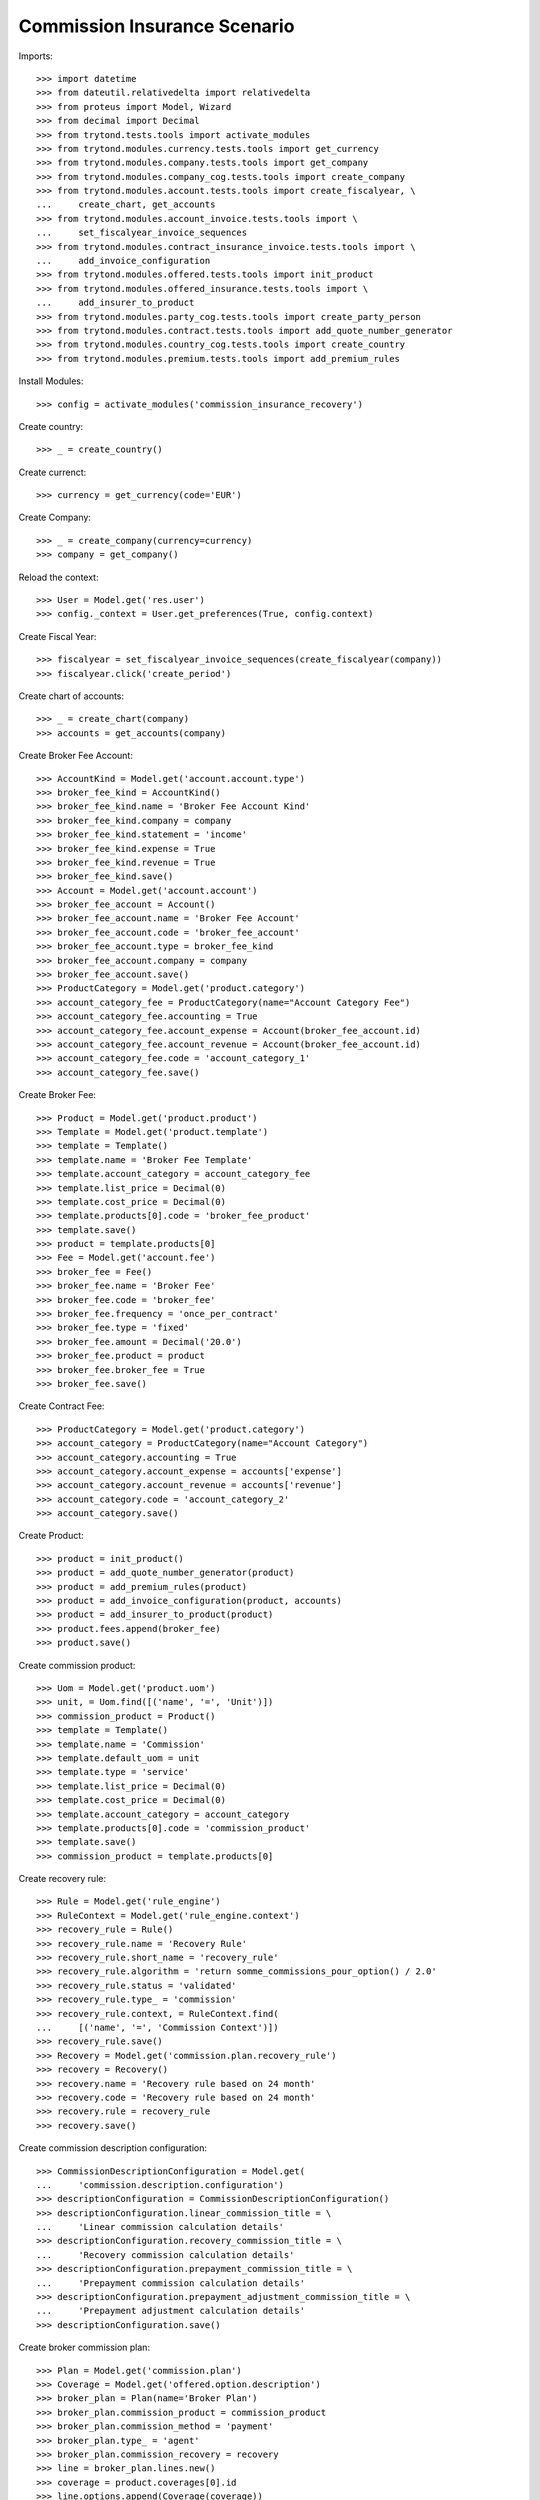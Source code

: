 ==============================
Commission Insurance Scenario
==============================

Imports::

    >>> import datetime
    >>> from dateutil.relativedelta import relativedelta
    >>> from proteus import Model, Wizard
    >>> from decimal import Decimal
    >>> from trytond.tests.tools import activate_modules
    >>> from trytond.modules.currency.tests.tools import get_currency
    >>> from trytond.modules.company.tests.tools import get_company
    >>> from trytond.modules.company_cog.tests.tools import create_company
    >>> from trytond.modules.account.tests.tools import create_fiscalyear, \
    ...     create_chart, get_accounts
    >>> from trytond.modules.account_invoice.tests.tools import \
    ...     set_fiscalyear_invoice_sequences
    >>> from trytond.modules.contract_insurance_invoice.tests.tools import \
    ...     add_invoice_configuration
    >>> from trytond.modules.offered.tests.tools import init_product
    >>> from trytond.modules.offered_insurance.tests.tools import \
    ...     add_insurer_to_product
    >>> from trytond.modules.party_cog.tests.tools import create_party_person
    >>> from trytond.modules.contract.tests.tools import add_quote_number_generator
    >>> from trytond.modules.country_cog.tests.tools import create_country
    >>> from trytond.modules.premium.tests.tools import add_premium_rules

Install Modules::

    >>> config = activate_modules('commission_insurance_recovery')

Create country::

    >>> _ = create_country()

Create currenct::

    >>> currency = get_currency(code='EUR')

Create Company::

    >>> _ = create_company(currency=currency)
    >>> company = get_company()

Reload the context::

    >>> User = Model.get('res.user')
    >>> config._context = User.get_preferences(True, config.context)

Create Fiscal Year::

    >>> fiscalyear = set_fiscalyear_invoice_sequences(create_fiscalyear(company))
    >>> fiscalyear.click('create_period')

Create chart of accounts::

    >>> _ = create_chart(company)
    >>> accounts = get_accounts(company)

Create Broker Fee Account::

    >>> AccountKind = Model.get('account.account.type')
    >>> broker_fee_kind = AccountKind()
    >>> broker_fee_kind.name = 'Broker Fee Account Kind'
    >>> broker_fee_kind.company = company
    >>> broker_fee_kind.statement = 'income'
    >>> broker_fee_kind.expense = True
    >>> broker_fee_kind.revenue = True
    >>> broker_fee_kind.save()
    >>> Account = Model.get('account.account')
    >>> broker_fee_account = Account()
    >>> broker_fee_account.name = 'Broker Fee Account'
    >>> broker_fee_account.code = 'broker_fee_account'
    >>> broker_fee_account.type = broker_fee_kind
    >>> broker_fee_account.company = company
    >>> broker_fee_account.save()
    >>> ProductCategory = Model.get('product.category')
    >>> account_category_fee = ProductCategory(name="Account Category Fee")
    >>> account_category_fee.accounting = True
    >>> account_category_fee.account_expense = Account(broker_fee_account.id)
    >>> account_category_fee.account_revenue = Account(broker_fee_account.id)
    >>> account_category_fee.code = 'account_category_1'
    >>> account_category_fee.save()

Create Broker Fee::

    >>> Product = Model.get('product.product')
    >>> Template = Model.get('product.template')
    >>> template = Template()
    >>> template.name = 'Broker Fee Template'
    >>> template.account_category = account_category_fee
    >>> template.list_price = Decimal(0)
    >>> template.cost_price = Decimal(0)
    >>> template.products[0].code = 'broker_fee_product'
    >>> template.save()
    >>> product = template.products[0]
    >>> Fee = Model.get('account.fee')
    >>> broker_fee = Fee()
    >>> broker_fee.name = 'Broker Fee'
    >>> broker_fee.code = 'broker_fee'
    >>> broker_fee.frequency = 'once_per_contract'
    >>> broker_fee.type = 'fixed'
    >>> broker_fee.amount = Decimal('20.0')
    >>> broker_fee.product = product
    >>> broker_fee.broker_fee = True
    >>> broker_fee.save()

Create Contract Fee::

    >>> ProductCategory = Model.get('product.category')
    >>> account_category = ProductCategory(name="Account Category")
    >>> account_category.accounting = True
    >>> account_category.account_expense = accounts['expense']
    >>> account_category.account_revenue = accounts['revenue']
    >>> account_category.code = 'account_category_2'
    >>> account_category.save()

Create Product::

    >>> product = init_product()
    >>> product = add_quote_number_generator(product)
    >>> product = add_premium_rules(product)
    >>> product = add_invoice_configuration(product, accounts)
    >>> product = add_insurer_to_product(product)
    >>> product.fees.append(broker_fee)
    >>> product.save()

Create commission product::

    >>> Uom = Model.get('product.uom')
    >>> unit, = Uom.find([('name', '=', 'Unit')])
    >>> commission_product = Product()
    >>> template = Template()
    >>> template.name = 'Commission'
    >>> template.default_uom = unit
    >>> template.type = 'service'
    >>> template.list_price = Decimal(0)
    >>> template.cost_price = Decimal(0)
    >>> template.account_category = account_category
    >>> template.products[0].code = 'commission_product'
    >>> template.save()
    >>> commission_product = template.products[0]

Create recovery rule::

    >>> Rule = Model.get('rule_engine')
    >>> RuleContext = Model.get('rule_engine.context')
    >>> recovery_rule = Rule()
    >>> recovery_rule.name = 'Recovery Rule'
    >>> recovery_rule.short_name = 'recovery_rule'
    >>> recovery_rule.algorithm = 'return somme_commissions_pour_option() / 2.0'
    >>> recovery_rule.status = 'validated'
    >>> recovery_rule.type_ = 'commission'
    >>> recovery_rule.context, = RuleContext.find(
    ...     [('name', '=', 'Commission Context')])
    >>> recovery_rule.save()
    >>> Recovery = Model.get('commission.plan.recovery_rule')
    >>> recovery = Recovery()
    >>> recovery.name = 'Recovery rule based on 24 month'
    >>> recovery.code = 'Recovery rule based on 24 month'
    >>> recovery.rule = recovery_rule
    >>> recovery.save()

Create commission description configuration::

    >>> CommissionDescriptionConfiguration = Model.get(
    ...     'commission.description.configuration')
    >>> descriptionConfiguration = CommissionDescriptionConfiguration()
    >>> descriptionConfiguration.linear_commission_title = \
    ...     'Linear commission calculation details'
    >>> descriptionConfiguration.recovery_commission_title = \
    ...     'Recovery commission calculation details'
    >>> descriptionConfiguration.prepayment_commission_title = \
    ...     'Prepayment commission calculation details'
    >>> descriptionConfiguration.prepayment_adjustment_commission_title = \
    ...     'Prepayment adjustment calculation details'
    >>> descriptionConfiguration.save()

Create broker commission plan::

    >>> Plan = Model.get('commission.plan')
    >>> Coverage = Model.get('offered.option.description')
    >>> broker_plan = Plan(name='Broker Plan')
    >>> broker_plan.commission_product = commission_product
    >>> broker_plan.commission_method = 'payment'
    >>> broker_plan.type_ = 'agent'
    >>> broker_plan.commission_recovery = recovery
    >>> line = broker_plan.lines.new()
    >>> coverage = product.coverages[0].id
    >>> line.options.append(Coverage(coverage))
    >>> line.use_rule_engine = True
    >>> rule, = Rule.find([('short_name', '=', 'commission_lineaire')])
    >>> line.rule_extra_data = {}
    >>> line.rule = rule
    >>> line.rule_extra_data = {'pourcentage_commission': 10}
    >>> broker_plan.save()

Create insurer commission plan::

    >>> Plan = Model.get('commission.plan')
    >>> insurer_plan = Plan(name='Insurer Plan')
    >>> insurer_plan.commission_product = commission_product
    >>> insurer_plan.commission_method = 'payment'
    >>> insurer_plan.type_ = 'principal'
    >>> insurer_plan.commission_recovery = recovery
    >>> coverage = product.coverages[0].id
    >>> line = insurer_plan.lines.new()
    >>> line.options.append(Coverage(coverage))
    >>> line.formula = 'amount * 0.6'
    >>> insurer_plan.save()

Create broker agent::

    >>> Agent = Model.get('commission.agent')
    >>> Party = Model.get('party.party')
    >>> PaymentTerm = Model.get('account.invoice.payment_term')
    >>> broker_party = Party(name='Broker')
    >>> broker_party.supplier_payment_term, = PaymentTerm.find([])
    >>> broker_party.save()
    >>> DistributionNetwork = Model.get('distribution.network')
    >>> broker = DistributionNetwork(name='Broker', code='broker', party=broker_party,
    ...     is_broker=True)
    >>> broker.save()
    >>> agent_broker = Agent(party=broker_party)
    >>> agent_broker.type_ = 'agent'
    >>> agent_broker.plan = broker_plan
    >>> agent_broker.currency = company.currency
    >>> agent_broker.save()

Create insurer agent::

    >>> Insurer = Model.get('insurer')
    >>> insurer, = Insurer.find([])
    >>> agent = Agent(party=insurer.party)
    >>> agent.type_ = 'principal'
    >>> agent.plan = insurer_plan
    >>> agent.currency = company.currency
    >>> agent.save()

Create Subscriber::

    >>> subscriber = create_party_person()

Create Test Contract::

    >>> contract_start_date = datetime.date(datetime.date.today().year, 1, 1)
    >>> Contract = Model.get('contract')
    >>> ContractPremium = Model.get('contract.premium')
    >>> BillingInformation = Model.get('contract.billing_information')
    >>> contract = Contract()
    >>> contract.company = company
    >>> contract.subscriber = subscriber
    >>> contract.start_date = contract_start_date
    >>> contract.product = product
    >>> contract.billing_informations.append(BillingInformation(date=None,
    ...         billing_mode=product.billing_rules[-1].billing_modes[0],
    ...         payment_term=product.billing_rules[-1].billing_modes[0
    ...             ].allowed_payment_terms[0]))
    >>> contract.contract_number = '123456789'
    >>> contract.dist_network = DistributionNetwork(broker.id)
    >>> contract.agent = agent_broker
    >>> contract.save()
    >>> Wizard('contract.activate', models=[contract]).execute('apply')

Create invoices::

    >>> ContractInvoice = Model.get('contract.invoice')
    >>> until_date = contract_start_date + relativedelta(months=6)
    >>> generate_invoice = Wizard('contract.do_invoice', models=[contract])
    >>> generate_invoice.form.up_to_date = until_date
    >>> generate_invoice.execute('invoice')
    >>> contract_invoices = contract.invoices
    >>> first_invoice = contract_invoices[-1]
    >>> first_invoice.invoice.total_amount
    Decimal('120.00')

Post Invoices::

    >>> for contract_invoice in contract_invoices[::-1]:
    ...     contract_invoice.invoice.click('post')

Terminate Contract::

    >>> end_date = contract_start_date + relativedelta(months=5, days=-1)
    >>> config._context['client_defined_date'] = end_date + relativedelta(days=1)
    >>> SubStatus = Model.get('contract.sub_status')
    >>> sub_status = SubStatus()
    >>> sub_status.name = 'Client termination'
    >>> sub_status.code = 'client_termination'
    >>> sub_status.status = 'terminated'
    >>> sub_status.save()
    >>> end_contract = Wizard('contract.stop', models=[contract])
    >>> end_contract.form.status = 'terminated'
    >>> end_contract.form.at_date = end_date
    >>> end_contract.form.sub_status = sub_status
    >>> end_contract.execute('stop')

Check commissions (example: broker: 10% x 100 x 5 months / 2 )::

    >>> Commission = Model.get('commission')
    >>> recovery_commissions = Commission.find([('is_recovery', '=', True)])
    >>> len(recovery_commissions)
    2
    >>> [(c.amount, c.agent.id, c.calculation_description)
    ...     for c in recovery_commissions] == [
    ...     (Decimal('-25.00000000'), 1, 'Recovery commission calculation details\n'
    ...         '-25.00000000 = 0 - 25.0000000'),
    ...     (Decimal('-150.00000000'), 2, 'Recovery commission calculation details\n'
    ...         '-150.00000000 = 0 - 150.0000000')]
    True

Reactivate Contract::

    >>> Wizard('contract.reactivate', models=[contract]).execute('reactivate')
    >>> recovery_commissions = Commission.find([('is_recovery', '=', True)])
    >>> len(recovery_commissions)
    0
